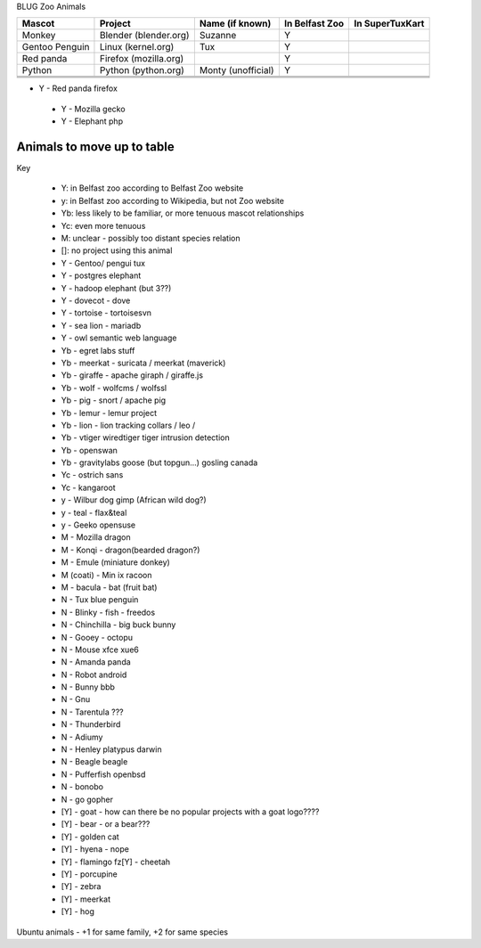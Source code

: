 BLUG Zoo Animals

+--------------+---------------+-----------------------+----------------+-----------------+
|Mascot        | Project       | Name (if known)       | In Belfast Zoo | In SuperTuxKart |
+==============+===============+=======================+================+=================+
|Monkey        | Blender       | Suzanne               | Y              |                 |
|              | (blender.org) |                       |                |                 |
+--------------+---------------+-----------------------+----------------+-----------------+
|Gentoo        | Linux         | Tux                   | Y              |                 |
|Penguin       | (kernel.org)  |                       |                |                 |
+--------------+---------------+-----------------------+----------------+-----------------+
|Red panda     | Firefox       |                       | Y              |                 |
|              | (mozilla.org) |                       |                |                 |
+--------------+---------------+-----------------------+----------------+-----------------+
|Python        | Python        | Monty (unofficial)    | Y              |                 |
|              | (python.org)  |                       |                |                 |
+--------------+---------------+-----------------------+----------------+-----------------+
|              |               |                       |                |                 |
+--------------+---------------+-----------------------+----------------+-----------------+
|              |               |                       |                |                 |
+--------------+---------------+-----------------------+----------------+-----------------+
|              |               |                       |                |                 |
+--------------+---------------+-----------------------+----------------+-----------------+
- Y - Red panda firefox
 - Y - Mozilla gecko
 - Y - Elephant php
 
Animals to move up to table
---------------------------

Key

 - Y: in Belfast zoo according to Belfast Zoo website
 - y: in Belfast zoo according to Wikipedia, but not Zoo website
 - Yb: less likely to be familiar, or more tenuous mascot relationships
 - Yc: even more tenuous
 - M: unclear - possibly too distant species relation
 - []: no project using this animal

 - Y - Gentoo/ pengui tux
 - Y - postgres elephant
 - Y - hadoop elephant (but 3??)
 - Y - dovecot - dove
 - Y - tortoise - tortoisesvn
 - Y - sea lion - mariadb
 - Y - owl semantic web language

 - Yb - egret labs stuff
 - Yb - meerkat - suricata / meerkat (maverick)
 - Yb - giraffe - apache giraph / giraffe.js
 - Yb - wolf - wolfcms / wolfssl
 - Yb - pig - snort / apache pig
 - Yb - lemur - lemur project
 - Yb - lion - lion tracking collars / leo / 
 - Yb - vtiger wiredtiger tiger intrusion detection
 - Yb - openswan
 - Yb - gravitylabs goose (but topgun...) gosling canada

 - Yc - ostrich sans
 - Yc - kangaroot

 - y - Wilbur dog gimp (African wild dog?)
 - y - teal - flax&teal
 - y - Geeko opensuse

 - M - Mozilla dragon
 - M - Konqi - dragon(bearded dragon?)
 - M - Emule (miniature donkey)
 - M (coati) - Min ix racoon
 - M - bacula - bat (fruit bat)
 - N - Tux blue penguin
 - N - Blinky - fish - freedos
 - N - Chinchilla - big buck bunny
 - N - Gooey - octopu
 - N - Mouse xfce xue6
 - N - Amanda panda
 - N - Robot android
 - N - Bunny bbb
 - N - Gnu
 - N - Tarentula ???
 - N - Thunderbird
 - N - Adiumy
 - N - Henley platypus darwin
 - N - Beagle beagle
 - N - Pufferfish openbsd
 - N - bonobo
 - N - go gopher 
 
 - [Y] - goat - how can there be no popular projects with a goat logo????
 - [Y] - bear - or a bear???
 - [Y] - golden cat
 - [Y] - hyena - nope
 - [Y] - flamingo fz[Y] - cheetah
 - [Y] - porcupine
 - [Y] - zebra
 - [Y] - meerkat
 - [Y] - hog 

Ubuntu animals - +1 for same family, +2 for same species 

